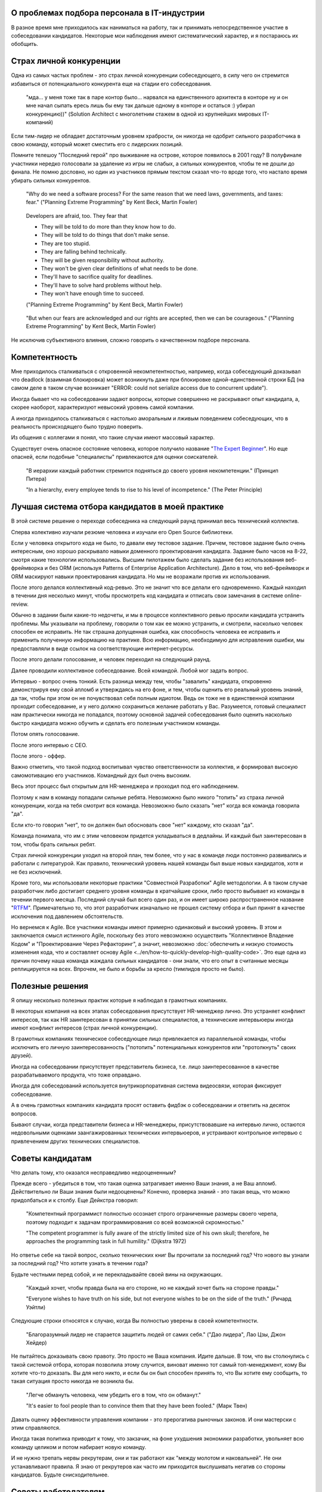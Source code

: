 
О проблемах подбора персонала в IT-индустрии
============================================

.. post:: Dec 15, 2017
   :language: ru
   :tags: HR, Hiring
   :category:
   :author: Ivan Zakrevsky


В разное время мне приходилось как наниматься на работу, так и принимать непосредственное участие в собеседовании кандидатов.
Некоторые мои наблюдения имеют систематический характер, и я постараюсь их обобщить.


Страх личной конкуренции
========================

Одна из самых частых проблем - это страх личной конкуренции собеседующего, в силу чего он стремится избавиться от потенциального конкурента еще на стадии его собеседования.

    "мда... у меня тоже так в паре контор было... нарвался на единственного архитекта в конторе ну и он мне начал сыпать ересь лишь бы ему так дальше одному в конторе и остаться :) убирал конкуренцию))"
    (Solution Architect с многолетним стажем в одной из крупнейших мировых IT-компаний)

Если тим-лидер не обладает достаточным уровнем храбрости, он никогда не одобрит сильного разработчика в свою команду, который может сместить его с лидерских позиций.

Помните телешоу "Последний герой" про выживание на острове, которое появилось в 2001 году?
В полуфинале участники нередко голосовали за удаление из игры не слабых, а сильных конкурентов, чтобы те не дошли до финала.
Не помню дословно, но один из участников прямым текстом сказал что-то вроде того, что настало время убирать сильных конкурентов.

    "Why do we need a software process? For the same reason that we need laws,
    governments, and taxes: fear."
    ("Planning Extreme Programming" by Kent Beck, Martin Fowler)

..

    Developers are afraid, too. They fear that

    - They will be told to do more than they know how to do.
    - They will be told to do things that don't make sense.
    - They are too stupid.
    - They are falling behind technically.
    - They will be given responsibility without authority.
    - They won't be given clear definitions of what needs to be done.
    - They'll have to sacrifice quality for deadlines.
    - They'll have to solve hard problems without help.
    - They won't have enough time to succeed.

    ("Planning Extreme Programming" by Kent Beck, Martin Fowler)

..

    "But when our fears are acknowledged and our rights are accepted, then we can be courageous."
    ("Planning Extreme Programming" by Kent Beck, Martin Fowler)

Не исключив субъективного влияния, сложно говорить о качественном подборе персонала.


Компетентность
==============

Мне приходилось сталкиваться с откровенной некомпетентностью, например, когда собеседующий доказывал что deadlock (взаимная блокировка) может возникнуть даже при блокировке одной-единственной строки БД (на самом деле в таком случае возникает "ERROR: could not serialize access due to concurrent update").

Иногда бывает что на собеседовании задают вопросы, которые совершенно не раскрывают опыт кандидата, а, скорее наоборот, характеризуют невысокий уровень самой компании.

А иногда приходилось сталкиваться с настолько аморальным и лживым поведением собеседующих, что в реальность происходящего было трудно поверить.

Из общения с коллегами я понял, что такие случаи имеют массовый характер.

Существует очень опасное состояние человека, которое получило название "`The Expert Beginner <https://www.sitepen.com/blog/2017/04/18/7-habits-of-highly-ineffective-developers/>`__".
Но еще опасней, если подобные "специалисты" привлекаются для оценки соискателей.

    "В иерархии каждый работник стремится подняться до своего уровня некомпетенции." (Принцип Питера)

    "In a hierarchy, every employee tends to rise to his level of incompetence." (The Peter Principle)


Лучшая система отбора кандидатов в моей практике
================================================

В этой системе решение о переходе собеседника на следующий раунд принимал весь технический коллектив.

Сперва колективно изучали резюме человека и изучали его Open Source библиотеки.

Если у человека открытого кода не было, то давали ему тестовое задание.
Причем, тестовое задание было очень интересным, оно хорошо раскрывало навыки доменного проектирования кандидата.
Задание было часов на 8-22, смотря какие технологии использовались.
Высшим пилотажем было сделать задание без использования веб-фреймворка и без ORM (используя Patterns of Enterprise Application Architecture).
Дело в том, что веб-фреймворк и ORM маскируют навыки проектирования кандидата.
Но мы не возражали против их использования.

После этого делался коллективный код-ревью.
Это не значит что все делали его одновременно.
Каждый находил в течении дня несколько минут, чтобы просмотреть код кандидата и отписать свои замечания в системе online-review.

Обычно в задании были какие-то недочеты, и мы в процессе коллективного ревью просили кандидата устранить проблемы.
Мы указывали на проблему, говорили о том как ее можно устранить, и смотрели, насколько человек способен ее исправить.
Не так страшна допущенная ошибка, как способность человека ее исправить и применить полученную информацию на практике.
Всю информацию, необходимую для исправления ошибки, мы предоставляли в виде ссылок на соответствующие интернет-ресурсы.

После этого делали голосование, и человек переходил на следующий раунд.

Далее проводили коллективное собеседование. Всей командой. Любой мог задать вопрос.

Интервью - вопрос очень тонкий.
Есть разница между тем, чтобы "завалить" кандидата, откровенно демонстрируя ему свой апломб и утверждаясь на его фоне, и тем, чтобы оценить его реальный уровень знаний, да так, чтобы при этом он не почувствовал себя полным идиотом.
Ведь он тоже не в единственной компании проходит собеседование, и у него должно сохраниться желание работать у Вас.
Разумеется, готовый специалист нам практически никогда не попадался, поэтому основной задачей собеседования было оценить насколько быстро кандидата можно обучить и сделать его полезным участником команды.

Потом опять голосование.

После этого интервью с CEO.

После этого - оффер.

Важно отметить, что такой подход воспитывал чувство ответственности за коллектив, и формировал высокую самомотивацию его участников.
Командный дух был очень высоким.

Весь этот процесс был открытым для HR-менеджера и проходил под его наблюдением.

Поэтому к нам в команду попадали сильные ребята.
Невозможно было никого "топить" из страха личной конкуренции, когда на тебя смотрит вся команда.
Невозможно было сказать "нет" когда вся команда говорила "да".

Если кто-то говорил "нет", то он должен был обосновать свое "нет" каждому, кто сказал "да".

Команда понимала, что им с этим человеком придется укладываться в дедлайны.
И каждый был заинтересован в том, чтобы брать сильных ребят. 

Страх личной конкуренции уходил на второй план, тем более, что у нас в команде люди постоянно развивались и работали с литературой.
Как правило, технический уровень нашей команды был выше новых кандидатов, хотя и не без исключений.

Кроме того, мы использовали некоторые практики "Совместной Разработки" Agile методологии.
А в таком случае разработчик либо достигает среднего уровня команды в кратчайшие сроки, либо просто выбывает из команды в течении первого месяца.
Последний случай был всего один раз, и он имеет широко распространенное название "`RTFM <https://en.wikipedia.org/wiki/RTFM>`__".
Примечательно то, что этот разработчик изначально не прошел систему отбора и был принят в качестве исключения под давлением обстоятельств.

Но вернемся к Agile.
Все участники команды имеют примерно одинаковый и высокий уровень.
В этом и заключается смысл истинного Agile, поскольку без этого невозможно осуществить "Коллективное Владение Кодом" и "Проектирование Через Рефакторинг", а значит, невозможно :doc:`обеспечить и низкую стоимость изменения кода, что и составляет основу Agile <../en/how-to-quickly-develop-high-quality-code>`.
Это еще одна из причин почему наша команда жаждала сильных кандидатов - они знали, что его опыт в считанные месяцы реплицируется на всех.
Впрочем, не было и борьбы за кресло (тимлидов просто не было).


Полезные решения
================

Я опишу несколько полезных практик которые я наблюдал в грамотных компаниях.

В некоторых компания на всех этапах собеседования присутствует HR-менеджер лично.
Это устраняет конфликт интересов, так как HR заинтересован в принятии сильных специалистов, а технические интервьюеры иногда имеют конфликт интересов (страх личной конкуренции).

В грамотных компаниях техническое собеседующее лицо привлекается из параллельной команды, чтобы исключить его личную заинтересованность ("потопить" потенциальных конкурентов или "протолкнуть" своих друзей).

Иногда на собеседовании присутствует представитель бизнеса, т.е. лицо заинтересованное в качестве разрабатываемого продукта, что тоже оправдано.

Иногда для собеседований используется внутрикорпоративная система видеосвязи, которая фиксирует собеседование.

А в очень грамотных компаниях кандидата просят оставить фидбэк о собеседовании и ответить на десяток вопросов.

Бывают случаи, когда представители бизнеса и HR-менеджеры, присутствовавшие на интервью лично, остаются недовольными оценками заангажированных технических интервьюеров, и устраивают контрольное интервью с привлечением других технических специалистов.


Советы кандидатам
=================

Что делать тому, кто оказался несправедливо недооцененным?

Прежде всего - убедиться в том, что такая оценка затрагивает именно Ваши знания, а не Ваш апломб.
Действительно ли Ваши знания были недооценены?
Конечно, проверка знаний - это такая вещь, что можно придолбаться и к столбу.
Еще Дейкстра говорил:

    "Компетентный программист полностью осознает строго ограниченные размеры своего черепа,
    поэтому подходит к задачам программирования со всей возможной скромностью."

    "The competent programmer is fully aware of the strictly limited size
    of his own skull; therefore, he approaches the programming task
    in full humility."
    (Dijkstra 1972)

Но ответье себе на такой вопрос, сколько технических книг Вы прочитали за последний год?
Что нового вы узнали за последний год?
Что хотите узнать в течении года?

Будьте честными перед собой, и не перекладывайте своей вины на окружающих.

    "Каждый хочет, чтобы правда была на его стороне, но не каждый хочет быть на стороне правды."

    "Everyone wishes to have truth on his side, but not everyone wishes to be on the side of the truth."
    (Ричард Уэйтли)

Следующие строки относятся к случаю, когда Вы полностью уверены в своей компетентности.

    "Благоразумный лидер не старается защитить людей от самих себя." ("Дао лидера", Лао Цзы, Джон Хейдер)

Не пытайтесь доказывать свою правоту. Это просто не Ваша компания. Идите дальше.
В том, что вы столкнулись с такой системой отбора, которая позволила этому случится, виноват именно тот самый топ-менеджмент, кому Вы хотите что-то доказать.
Вы для него никто, и если бы он был способен принять то, что Вы хотите ему сообщить, то такая ситуация просто никогда не возникла бы.

    "Легче обмануть человека, чем убедить его в том, что он обманут."

    "It's easier to fool people than to convince them that they have been fooled."
    (Марк Твен)

Давать оценку эффективности управления компании - это прерогатива рыночных законов. И они мастерски с этим справляются.

Иногда такая политика приводит к тому, что закзачик, на фоне ухудшения экономики разработки, увольняет всю команду целиком и потом набирает новую команду.

И не нужно трепать нервы рекрутерам, они и так работают как "между молотом и наковальней".
Не они устанавливают правила.
Я знаю от рекрутеров как часто им приходится выслушивать негатив со стороны кандидатов.
Будьте снисходительнее.


Советы работодателям
====================

Очень часто рекрутеры ищут готового специалиста по определенному стеку технологий.
По своему опыту знаю, что на поиск хорошего специалиста уходят месяцы.
А на поиск хорошего специалиста с нужным стеком технологий - еще больше времени.

Допустим, Вам повезло, случилось чудо, и Вы нашли готового специалиста за пару месяцев.
Пока он пройдет все формальности, поднимет рабочее окружение, и приступит к работе, пройдет до двух недель, и это если он уже рассчитался с предыдущим работодателем.
Пока он войдет в суть проекта и начнет самостоятельно работать, пройдет еще пара месяцев, и это при условии если Вы используете методики "Совместной Разработки" для обмена опытом (что уже редкость).

Итого, четыре с половиной месяца до начала полноценной работы, и это в оптимистическом случае.

Освоить же Angular занимает 2-4 недели. Пока человек проходит все формальности и входит в суть проекта, он вполне может освоить эту технологию при условии, что у него уже существует базовая подготовка по JavaScript.

По этой причине мы иногда нанимали разработчиков без опыта с Python, но с большим опытом проектирования на PHP.
Просто освоить Python можно намного быстрее, чем освоить проектирование.
У опытного разработчика знание синтаксиса языка программирования составляет не более 10% его знаний.

